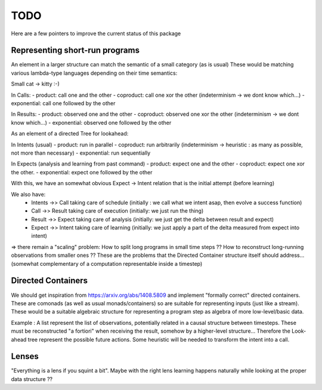TODO
====

Here are a few pointers to improve the current status of this package

Representing short-run programs
-------------------------------

An element in a larger structure can match the semantic of a small category (as is usual)
These would be matching various lambda-type languages depending on their time semantics:

Small cat -> kitty :-)

In Calls:
- product: call one and the other
- coproduct: call one xor the other (indeterminism -> we dont know which...)
- exponential: call one followed by the other

In Results:
- product: observed one and the other
- coproduct: observed one xor the other (indeterminism -> we dont know which...)
- exponential: observed one followed by the other


As an element of a directed Tree for lookahead:

In Intents (usual)
- product: run in parallel
- coproduct: run arbitrarily (indeterminism -> heuristic : as many as possible, not more than necessary)
- exponential: run sequentially

In Expects (analysis and learning from past command)
- product: expect one and the other
- coproduct: expect one xor the other.
- exponential: expect one followed by the other

With this, we have an somewhat obvious Expect -> Intent relation that is the initial attempt (before learning)

We also have:
 - Intents ->> Call taking care of schedule (initially : we call what we intent asap, then evolve a success function)
 - Call ->> Result taking care of execution (initially: we just run the thing)
 - Result ->> Expect taking care of analysis (initially: we just get the delta between result and expect)
 - Expect ->> Intent taking care of learning (initially: we just apply a part of the delta measured from expect into intent)


=> there remain a "scaling" problem: How to split long programs in small time steps ?? How to reconstruct long-running observations from smaller ones ??
These are the problems that the Directed Container structure itself should address... (somewhat complementary of a computation representable inside a timestep)


Directed Containers
-------------------

We should get inspiration from https://arxiv.org/abs/1408.5809 and implement "formally correct" directed containers.
These are comonads (as well as usual monads/containers) so are suitable for representing inputs (just like a stream).
These would be a suitable algebraic structure for representing a program step as algebra of more low-level/basic data.


Example :  A list represent the list of observations, potentially related in a causal structure between timesteps.
These must be reconstructed "a fortiori" when receiving the result, somehow by a higher-level structure...
Therefore the Look-ahead tree represent the possible future actions. Some heuristic will be needed to transform the intent into a call.


Lenses
------

"Everything is a lens if you squint a bit".
Maybe with the right lens learning happens naturally while looking at the proper data structure ??
